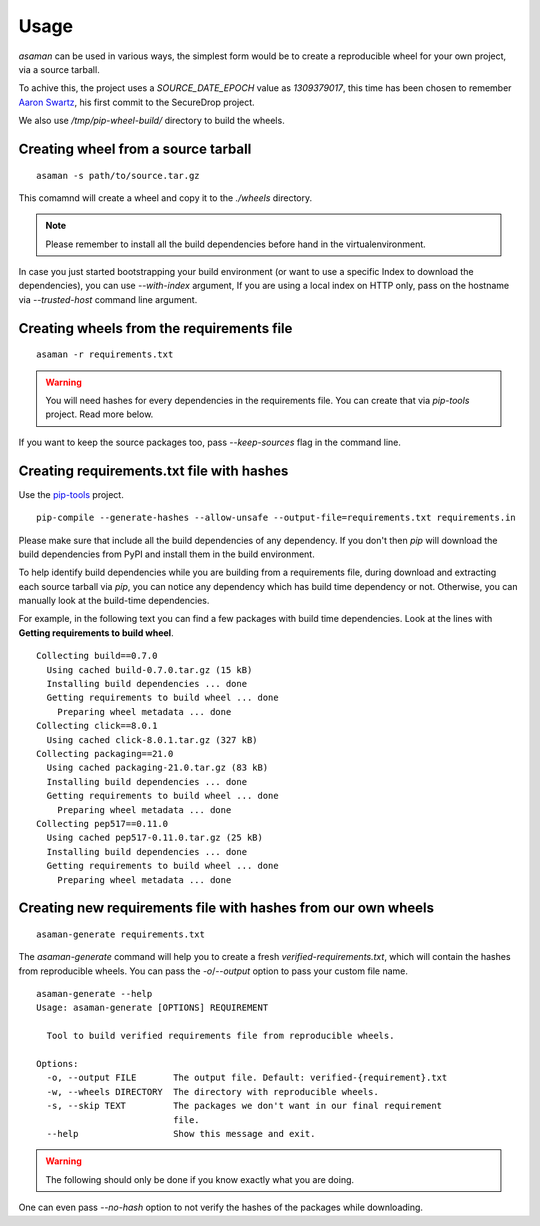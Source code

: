 Usage
======

`asaman` can be used in various ways, the simplest form would be to create a
reproducible wheel for your own project, via a source tarball.

To achive this, the project uses a `SOURCE_DATE_EPOCH` value as `1309379017`,
this time has been chosen to remember `Aaron Swartz <https://en.wikipedia.org/wiki/Aaron_Swartz>`_,
his first commit to the SecureDrop project.

We also use `/tmp/pip-wheel-build/` directory to build the wheels.

Creating wheel from a source tarball
-------------------------------------

::

    asaman -s path/to/source.tar.gz

This comamnd will create a wheel and copy it to the `./wheels` directory.

.. note:: Please remember to install all the build dependencies before hand in the virtualenvironment.

In case you just started bootstrapping your build environment (or want to use a
specific Index to download the dependencies), you can use `--with-index` argument,
If you are using a local index on HTTP only, pass on the hostname via
`--trusted-host` command line argument.


Creating wheels from the requirements file
------------------------------------------

::

    asaman -r requirements.txt

.. warning:: You will need hashes for every dependencies in the requirements file. You can create that via `pip-tools` project. Read more below.

If you want to keep the source packages too, pass `--keep-sources` flag in the command line.

Creating requirements.txt file with hashes
------------------------------------------

Use the `pip-tools <https://github.com/jazzband/pip-tools/>`_ project.

::

    pip-compile --generate-hashes --allow-unsafe --output-file=requirements.txt requirements.in

Please make sure that include all the build dependencies of any dependency. If you don't then `pip` will download the build dependencies from PyPI and install them in the build environment.

To help identify build dependencies while you are building from a requirements file, during download and extracting each source tarball via `pip`, you can notice any dependency which has build time dependency or not. Otherwise, you can manually look at the build-time dependencies.

For example, in the following text you can find a few packages with build time dependencies.
Look at the lines with **Getting requirements to build wheel**.

::

    Collecting build==0.7.0
      Using cached build-0.7.0.tar.gz (15 kB)
      Installing build dependencies ... done
      Getting requirements to build wheel ... done
        Preparing wheel metadata ... done
    Collecting click==8.0.1
      Using cached click-8.0.1.tar.gz (327 kB)
    Collecting packaging==21.0
      Using cached packaging-21.0.tar.gz (83 kB)
      Installing build dependencies ... done
      Getting requirements to build wheel ... done
        Preparing wheel metadata ... done
    Collecting pep517==0.11.0
      Using cached pep517-0.11.0.tar.gz (25 kB)
      Installing build dependencies ... done
      Getting requirements to build wheel ... done
        Preparing wheel metadata ... done

Creating new requirements file with hashes from our own wheels
--------------------------------------------------------------

::

    asaman-generate requirements.txt

The `asaman-generate` command will help you to create a fresh `verified-requirements.txt`, which will contain the hashes from 
reproducible wheels. You can pass the `-o`/`--output` option to pass your custom file name.

::

    asaman-generate --help
    Usage: asaman-generate [OPTIONS] REQUIREMENT

      Tool to build verified requirements file from reproducible wheels.

    Options:
      -o, --output FILE       The output file. Default: verified-{requirement}.txt
      -w, --wheels DIRECTORY  The directory with reproducible wheels.
      -s, --skip TEXT         The packages we don't want in our final requirement
                              file.
      --help                  Show this message and exit.


.. warning:: The following should only be done if you know exactly what you are doing.

One can even pass `--no-hash` option to not verify the hashes of the packages while downloading.
